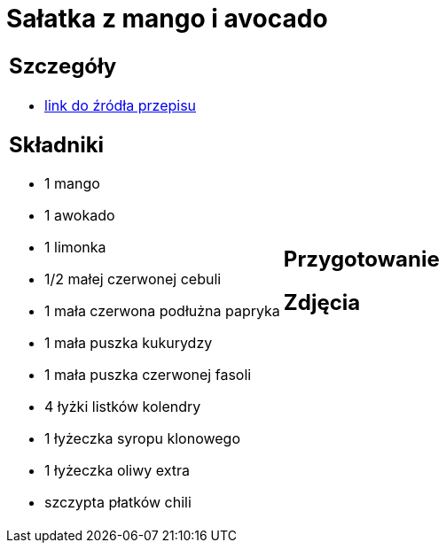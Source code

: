 = Sałatka z mango i avocado

[cols=".<a,.<a"]
[frame=none]
[grid=none]
|===
|
== Szczegóły
* https://www.kwestiasmaku.com/przepis/salatka-meksykanska-z-mango-i-awokado[link do źródła przepisu]

== Składniki
* 1 mango
* 1 awokado
* 1 limonka
* 1/2 małej czerwonej cebuli
* 1 mała czerwona podłużna papryka
* 1 mała puszka kukurydzy
* 1 mała puszka czerwonej fasoli
* 4 łyżki listków kolendry
* 1 łyżeczka syropu klonowego
* 1 łyżeczka oliwy extra
* szczypta płatków chili
|
== Przygotowanie

== Zdjęcia
|===
